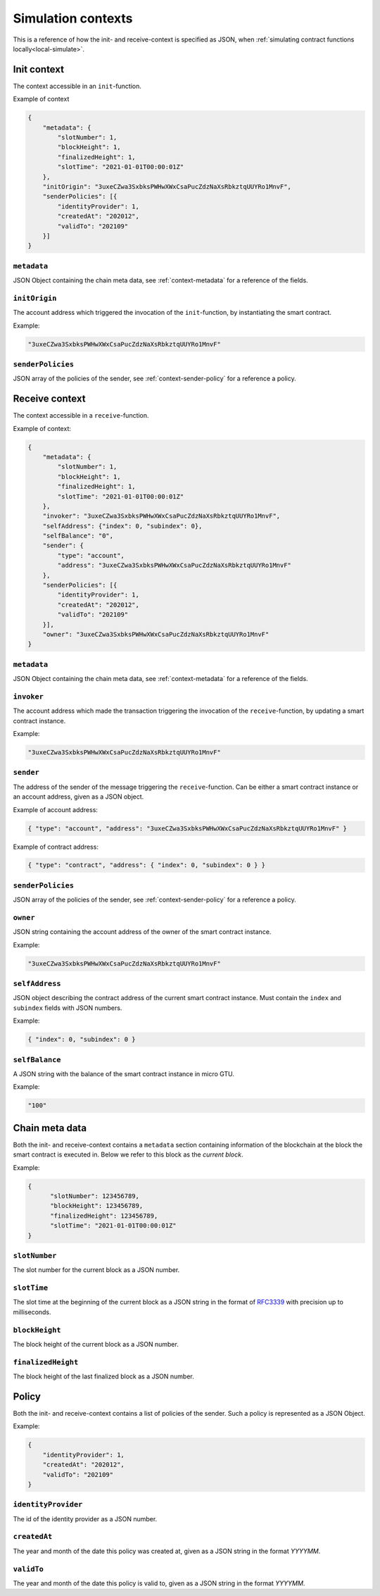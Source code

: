 .. _RFC3339: https://tools.ietf.org/html/rfc3339


.. _simulate-context:

===================
Simulation contexts
===================

This is a reference of how the init- and receive-context is specified as JSON,
when :ref:`simulating contract functions locally<local-simulate>`.

Init context
============

The context accessible in an ``init``-function.

Example of context

.. code-block:: json

    {
        "metadata": {
            "slotNumber": 1,
            "blockHeight": 1,
            "finalizedHeight": 1,
            "slotTime": "2021-01-01T00:00:01Z"
        },
        "initOrigin": "3uxeCZwa3SxbksPWHwXWxCsaPucZdzNaXsRbkztqUUYRo1MnvF",
        "senderPolicies": [{
            "identityProvider": 1,
            "createdAt": "202012",
            "validTo": "202109"
        }]
    }

``metadata``
------------

JSON Object containing the chain meta data, see :ref:`context-metadata` for a
reference of the fields.

``initOrigin``
--------------

The account address which triggered the invocation of the ``init``-function, by
instantiating the smart contract.

Example:

.. code-block:: json

   "3uxeCZwa3SxbksPWHwXWxCsaPucZdzNaXsRbkztqUUYRo1MnvF"

``senderPolicies``
------------------

JSON array of the policies of the sender, see :ref:`context-sender-policy` for a
reference a policy.

Receive context
===============

The context accessible in a ``receive``-function.

Example of context:

.. code-block:: json

    {
        "metadata": {
            "slotNumber": 1,
            "blockHeight": 1,
            "finalizedHeight": 1,
            "slotTime": "2021-01-01T00:00:01Z"
        },
        "invoker": "3uxeCZwa3SxbksPWHwXWxCsaPucZdzNaXsRbkztqUUYRo1MnvF",
        "selfAddress": {"index": 0, "subindex": 0},
        "selfBalance": "0",
        "sender": {
            "type": "account",
            "address": "3uxeCZwa3SxbksPWHwXWxCsaPucZdzNaXsRbkztqUUYRo1MnvF"
        },
        "senderPolicies": [{
            "identityProvider": 1,
            "createdAt": "202012",
            "validTo": "202109"
        }],
        "owner": "3uxeCZwa3SxbksPWHwXWxCsaPucZdzNaXsRbkztqUUYRo1MnvF"
    }

``metadata``
------------

JSON Object containing the chain meta data, see :ref:`context-metadata` for a
reference of the fields.

``invoker``
-----------

The account address which made the transaction triggering the invocation of the
``receive``-function, by updating a smart contract instance.

Example:

.. code-block:: json

   "3uxeCZwa3SxbksPWHwXWxCsaPucZdzNaXsRbkztqUUYRo1MnvF"

``sender``
----------

The address of the sender of the message triggering the ``receive``-function.
Can be either a smart contract instance or an account address, given as a JSON
object.

Example of account address:

.. code-block:: json

   { "type": "account", "address": "3uxeCZwa3SxbksPWHwXWxCsaPucZdzNaXsRbkztqUUYRo1MnvF" }

Example of contract address:

.. code-block:: json

   { "type": "contract", "address": { "index": 0, "subindex": 0 } }

``senderPolicies``
------------------

JSON array of the policies of the sender, see :ref:`context-sender-policy` for a
reference a policy.

``owner``
---------

JSON string containing the account address of the owner of the smart contract
instance.

Example:

.. code-block:: json

   "3uxeCZwa3SxbksPWHwXWxCsaPucZdzNaXsRbkztqUUYRo1MnvF"

``selfAddress``
---------------

JSON object describing the contract address of the current smart contract
instance.
Must contain the ``index`` and ``subindex`` fields with JSON numbers.

Example:

.. code-block:: json

   { "index": 0, "subindex": 0 }

``selfBalance``
---------------

A JSON string with the balance of the smart contract instance in micro GTU.

Example:

.. code-block:: json

   "100"

.. _context-metadata:

Chain meta data
===============

Both the init- and receive-context contains a ``metadata`` section containing
information of the blockchain at the block the smart contract is executed in.
Below we refer to this block as the *current block*.

Example:

.. code-block:: json

   {
         "slotNumber": 123456789,
         "blockHeight": 123456789,
         "finalizedHeight": 123456789,
         "slotTime": "2021-01-01T00:00:01Z"
   }


``slotNumber``
--------------

The slot number for the current block as a JSON number.

``slotTime``
------------

The slot time at the beginning of the current block as a JSON string in the
format of RFC3339_ with precision up to milliseconds.

``blockHeight``
---------------

The block height of the current block as a JSON number.


``finalizedHeight``
-------------------

The block height of the last finalized block as a JSON number.

.. todo::

   Link definition of finalized blocks

.. _context-sender-policy:

Policy
======

Both the init- and receive-context contains a list of policies of the sender.
Such a policy is represented as a JSON Object.

Example:

.. code-block:: json

   {
       "identityProvider": 1,
       "createdAt": "202012",
       "validTo": "202109"
   }

``identityProvider``
--------------------

The id of the identity provider as a JSON number.

``createdAt``
-------------

The year and month of the date this policy was created at, given as a JSON
string in the format *YYYYMM*.

``validTo``
-------------

The year and month of the date this policy is valid to, given as a JSON string
in the format *YYYYMM*.
